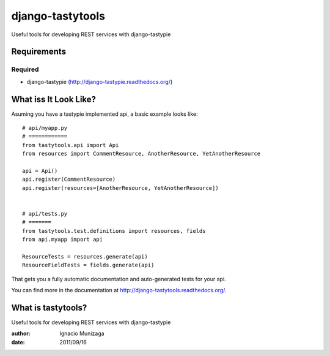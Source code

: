 ===============
django-tastytools
===============

Useful tools for developing REST services with django-tastypie

Requirements
============

Required
--------

* django-tastypie (http://django-tastypie.readthedocs.org/)


What iss It Look Like?
======================

Asuming you have a tastypie implemented api, a basic example looks like::

    # api/myapp.py
    # ============
    from tastytools.api import Api
    from resources import CommentResource, AnotherResource, YetAnotherResource

    api = Api()
    api.register(CommentResource)
    api.register(resources=[AnotherResource, YetAnotherResource])


    # api/tests.py
    # =======
    from tastytools.test.definitions import resources, fields
    from api.myapp import api

    ResourceTests = resources.generate(api)
    ResourceFieldTests = fields.generate(api)

That gets you a fully automatic documentation and auto-generated tests
for your api.

You can find more in the documentation at
http://django-tastytools.readthedocs.org/.


What is tastytools?
===================
Useful tools for developing REST services with django-tastypie

:author: Ignacio Munizaga
:date: 2011/09/16
